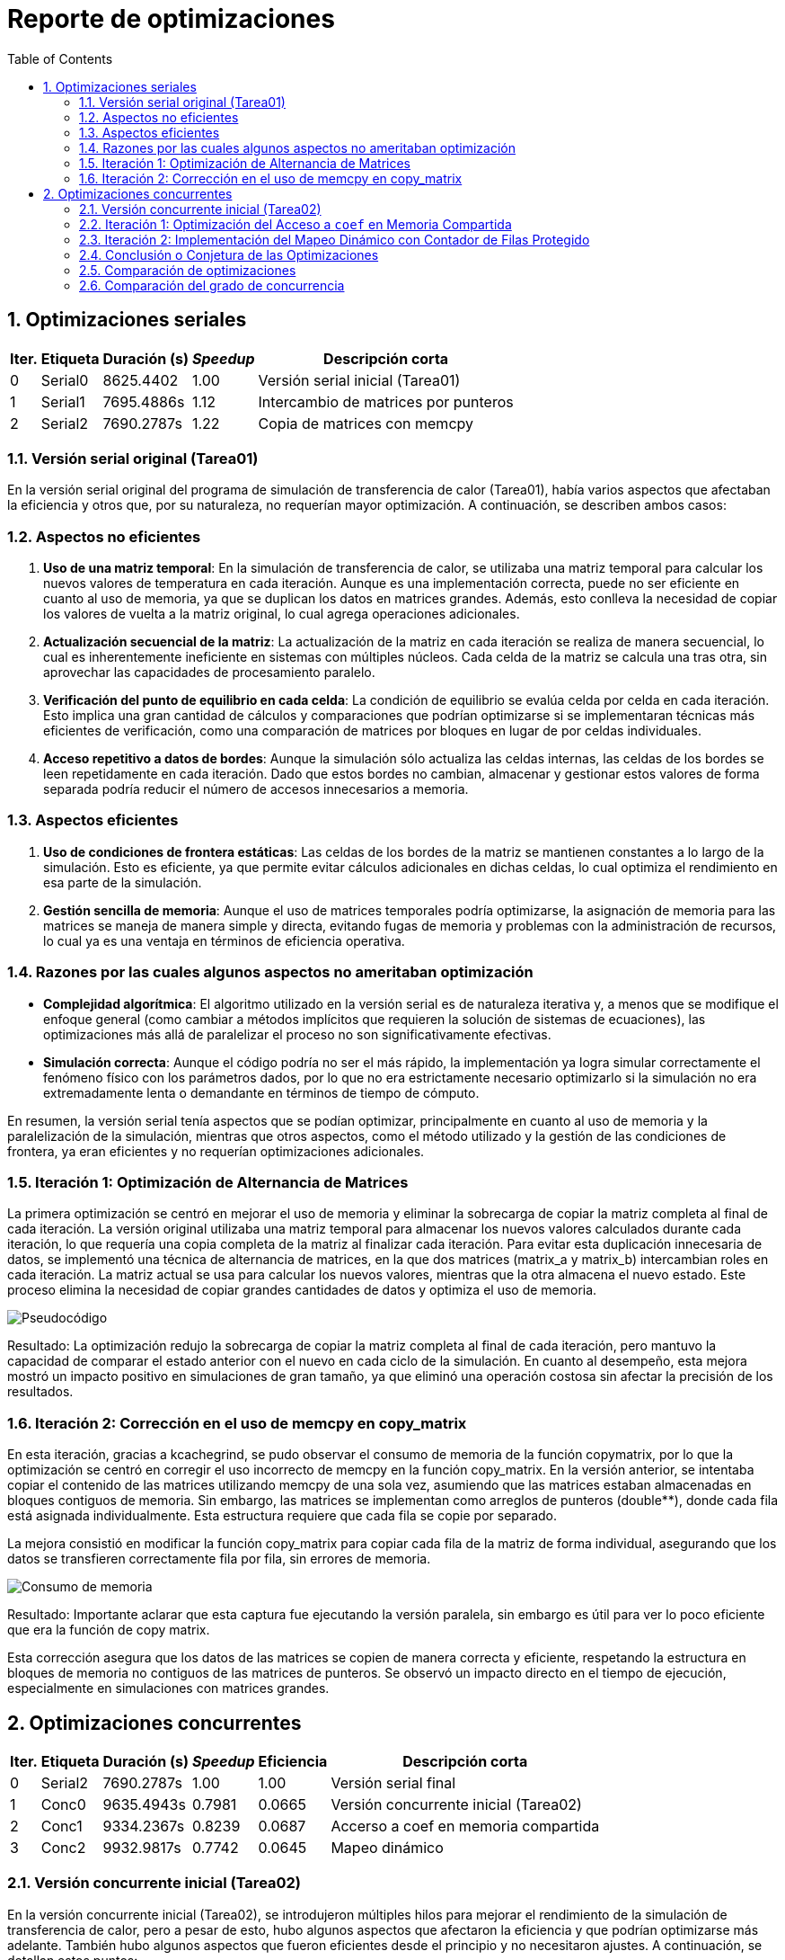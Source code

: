 = Reporte de optimizaciones
:experimental:
:nofooter:
:source-highlighter: pygments
:sectnums:
:stem: latexmath
:toc:
:xrefstyle: short



[[serial_optimizations]]
== Optimizaciones seriales

[%autowidth.stretch,options="header"]
|===
|Iter. |Etiqueta |Duración (s) |_Speedup_ |Descripción corta
|0 |Serial0 |8625.4402 |1.00 |Versión serial inicial (Tarea01)
|1 |Serial1 |7695.4886s |1.12 |Intercambio de matrices por punteros
|2 |Serial2 |7690.2787s|1.22 |Copia de matrices con memcpy
|===


[[serial_iter00]]
=== Versión serial original (Tarea01)

En la versión serial original del programa de simulación de transferencia de calor (Tarea01), había varios aspectos que afectaban la eficiencia y otros que, por su naturaleza, no requerían mayor optimización. A continuación, se describen ambos casos:

=== Aspectos no eficientes

1. *Uso de una matriz temporal*:  
   En la simulación de transferencia de calor, se utilizaba una matriz temporal para calcular los nuevos valores de temperatura en cada iteración. Aunque es una implementación correcta, puede no ser eficiente en cuanto al uso de memoria, ya que se duplican los datos en matrices grandes. Además, esto conlleva la necesidad de copiar los valores de vuelta a la matriz original, lo cual agrega operaciones adicionales.

2. *Actualización secuencial de la matriz*:  
   La actualización de la matriz en cada iteración se realiza de manera secuencial, lo cual es inherentemente ineficiente en sistemas con múltiples núcleos. Cada celda de la matriz se calcula una tras otra, sin aprovechar las capacidades de procesamiento paralelo.

3. *Verificación del punto de equilibrio en cada celda*:  
   La condición de equilibrio se evalúa celda por celda en cada iteración. Esto implica una gran cantidad de cálculos y comparaciones que podrían optimizarse si se implementaran técnicas más eficientes de verificación, como una comparación de matrices por bloques en lugar de por celdas individuales.

4. *Acceso repetitivo a datos de bordes*:  
   Aunque la simulación sólo actualiza las celdas internas, las celdas de los bordes se leen repetidamente en cada iteración. Dado que estos bordes no cambian, almacenar y gestionar estos valores de forma separada podría reducir el número de accesos innecesarios a memoria.

=== Aspectos eficientes

1. *Uso de condiciones de frontera estáticas*:  
   Las celdas de los bordes de la matriz se mantienen constantes a lo largo de la simulación. Esto es eficiente, ya que permite evitar cálculos adicionales en dichas celdas, lo cual optimiza el rendimiento en esa parte de la simulación.

2. *Gestión sencilla de memoria*:  
   Aunque el uso de matrices temporales podría optimizarse, la asignación de memoria para las matrices se maneja de manera simple y directa, evitando fugas de memoria y problemas con la administración de recursos, lo cual ya es una ventaja en términos de eficiencia operativa.

=== Razones por las cuales algunos aspectos no ameritaban optimización

- *Complejidad algorítmica*:  
   El algoritmo utilizado en la versión serial es de naturaleza iterativa y, a menos que se modifique el enfoque general (como cambiar a métodos implícitos que requieren la solución de sistemas de ecuaciones), las optimizaciones más allá de paralelizar el proceso no son significativamente efectivas.

- *Simulación correcta*:  
   Aunque el código podría no ser el más rápido, la implementación ya logra simular correctamente el fenómeno físico con los parámetros dados, por lo que no era estrictamente necesario optimizarlo si la simulación no era extremadamente lenta o demandante en términos de tiempo de cómputo.

En resumen, la versión serial tenía aspectos que se podían optimizar, principalmente en cuanto al uso de memoria y la paralelización de la simulación, mientras que otros aspectos, como el método utilizado y la gestión de las condiciones de frontera, ya eran eficientes y no requerían optimizaciones adicionales.


[[serial_iter01]] 
=== Iteración 1: Optimización de Alternancia de Matrices

La primera optimización se centró en mejorar el uso de memoria y eliminar la sobrecarga de copiar la matriz completa al final de cada iteración. La versión original utilizaba una matriz temporal para almacenar los nuevos valores calculados durante cada iteración, lo que requería una copia completa de la matriz al finalizar cada iteración. Para evitar esta duplicación innecesaria de datos, se implementó una técnica de alternancia de matrices, en la que dos matrices (matrix_a y matrix_b) intercambian roles en cada iteración. La matriz actual se usa para calcular los nuevos valores, mientras que la otra almacena el nuevo estado. Este proceso elimina la necesidad de copiar grandes cantidades de datos y optimiza el uso de memoria.

image::screen_shots/pseudo.png[Pseudocódigo]

Resultado:
La optimización redujo la sobrecarga de copiar la matriz completa al final de cada iteración, pero mantuvo la capacidad de comparar el estado anterior con el nuevo en cada ciclo de la simulación. En cuanto al desempeño, esta mejora mostró un impacto positivo en simulaciones de gran tamaño, ya que eliminó una operación costosa sin afectar la precisión de los resultados.

[[serial_iter02]]
=== Iteración 2: Corrección en el uso de memcpy en copy_matrix

En esta iteración, gracias a kcachegrind, se pudo observar el consumo de memoria de la función copymatrix, por lo que la optimización se centró en corregir el uso incorrecto de memcpy en la función copy_matrix. En la versión anterior, se intentaba copiar el contenido de las matrices utilizando memcpy de una sola vez, asumiendo que las matrices estaban almacenadas en bloques contiguos de memoria. Sin embargo, las matrices se implementan como arreglos de punteros (double**), donde cada fila está asignada individualmente. Esta estructura requiere que cada fila se copie por separado.

La mejora consistió en modificar la función copy_matrix para copiar cada fila de la matriz de forma individual, asegurando que los datos se transfieren correctamente fila por fila, sin errores de memoria.

image::screen_shots/cache.png[Consumo de memoria]


Resultado:
Importante aclarar que esta captura fue ejecutando la versión paralela, sin embargo es útil para ver lo poco eficiente que era la función de copy matrix.

Esta corrección asegura que los datos de las matrices se copien de manera correcta y eficiente, respetando la estructura en bloques de memoria no contiguos de las matrices de punteros. Se observó un impacto directo en el tiempo de ejecución, especialmente en simulaciones con matrices grandes.

[[concurrent_optimizations]]
== Optimizaciones concurrentes

[%autowidth.stretch,options="header"]
|===
|Iter. |Etiqueta |Duración (s) |_Speedup_ |Eficiencia |Descripción corta
|0 |Serial2 |7690.2787s|1.00|1.00 |Versión serial final
|1 |Conc0 |9635.4943s |0.7981 |0.0665 |Versión concurrente inicial (Tarea02)
|2 |Conc1 |9334.2367s |0.8239 |0.0687 |Accerso a coef en memoria compartida
|3 |Conc2 |9932.9817s |0.7742 |0.0645 |Mapeo dinámico
|===


[[conc_iter00]]
=== Versión concurrente inicial (Tarea02)

En la versión concurrente inicial (Tarea02), se introdujeron múltiples hilos para mejorar el rendimiento de la simulación de transferencia de calor, pero a pesar de esto, hubo algunos aspectos que afectaron la eficiencia y que podrían optimizarse más adelante. También hubo algunos aspectos que fueron eficientes desde el principio y no necesitaron ajustes. A continuación, se detallan estos puntos:

==== Aspectos no eficientes

1. *Sincronización mediante barreras*:  
   La implementación inicial utilizaba una barrera para sincronizar a los hilos después de cada iteración de la simulación. Aunque esto es necesario para evitar condiciones de carrera, las barreras introducen una sobrecarga significativa, ya que todos los hilos deben esperar a que los demás terminen su trabajo antes de proceder a la siguiente iteración. Esto es especialmente ineficiente si algunos hilos terminan antes que otros debido a una distribución desigual de la carga de trabajo.

2. *Distribución de carga desigual*:  
   La asignación de filas a los hilos se realizaba de forma equitativa, dividiendo las filas entre los hilos. Sin embargo, algunas filas pueden requerir más procesamiento que otras, lo que resulta en un desequilibrio en la carga de trabajo entre los hilos. Esto puede provocar que algunos hilos esperen a que otros terminen, reduciendo la eficiencia global.

3. *Acceso repetido a la matriz global*:  
   Aunque cada hilo mantenía una copia local de la matriz, el acceso y actualización de la matriz global seguía ocurriendo en cada iteración. Este acceso concurrente a la matriz global requiere el uso de mutexes, lo que puede generar una ralentización debido a la contención en los bloqueos.

4. *Uso de memoria para matrices locales*:  
   Al tener cada hilo su propia matriz local, la memoria requerida aumentó considerablemente, especialmente cuando se manejaban matrices grandes. Esto puede convertirse en un problema cuando el tamaño de la simulación escala, ya que la duplicación de datos implica un mayor uso de recursos.

==== Aspectos eficientes

1. *Paralelización básica*:  
   La introducción de múltiples hilos en la simulación fue un paso importante hacia la mejora del rendimiento. Al paralelizar las operaciones sobre las celdas de la matriz, el tiempo total de simulación se redujo en comparación con la versión serial. Esta estrategia, en principio, es eficiente, ya que permite aprovechar mejor los recursos de hardware disponibles en sistemas con múltiples núcleos.

2. *Independencia de las celdas internas*:  
   Cada hilo solo actualizaba las celdas internas de su porción asignada de la matriz, lo que minimizaba las interacciones entre hilos. Esta independencia ayudó a reducir la posibilidad de condiciones de carrera, ya que cada hilo operaba en una sección separada de la matriz sin interferir con otras.

3. *Uso de matrices locales*:  
   Aunque el uso de matrices locales incrementó el uso de memoria, esta estrategia también fue eficiente en el sentido de que permitió a los hilos trabajar en paralelo sin conflictos directos sobre los datos. Esto redujo la necesidad de sincronización adicional durante la actualización de las celdas, mejorando el rendimiento en comparación con una única matriz compartida.

4. *Control del punto de equilibrio*:  
   La implementación del control del balance point permitió terminar la simulación una vez que se alcanzaba el equilibrio térmico. Esto evitó la ejecución de iteraciones innecesarias, lo que mejoró la eficiencia del algoritmo al finalizar más rápido cuando se cumplía la condición de parada.

==== Razones por las cuales algunos aspectos no ameritaban optimización

- *Simplificación del uso de mutexes*:  
   Aunque el uso de mutexes introduce cierta sobrecarga, fue necesario para asegurar que las actualizaciones de la matriz global fueran consistentes. Si bien podría haber maneras más eficientes de gestionar la sincronización, el uso de mutexes en este contexto ya garantizaba la correcta actualización de los datos compartidos sin errores.

En resumen, la versión concurrente inicial, en términos teóricos no a la hora de implementación, mejoró significativamente el rendimiento mediante la paralelización, pero la sobrecarga de sincronización y la desigual distribución de carga presentaban oportunidades para optimizaciones adicionales. Algunos aspectos, como el uso del método de diferencias finitas y las matrices locales, ya eran eficientes y no ameritaban una optimización significativa.

[[conc_iter01]]
=== Iteración 1: Optimización del Acceso a `coef` en Memoria Compartida

En esta iteración, la optimización se centró en reducir la latencia provocada por el acceso repetido a la memoria compartida, específicamente al coeficiente precalculado `coef`. Inicialmente, el valor del coeficiente se almacenaba en la estructura `shared_data`, lo que obligaba a los hilos a acceder a él repetidamente a través de un puntero compartido, lo cual podía generar contención de caché. La mejora consistió en copiar el valor de `coef` a una variable local dentro de cada hilo al inicio de su ejecución, evitando así accesos redundantes a la memoria compartida. El objetivo fue mejorar la localización de los datos y reducir la carga sobre la memoria compartida.

[source,c]
----
double coef_local = *(data->shared->coef);  // Copiar el coeficiente localmente
----
image::screen_shots/intento_coef.png[Pseudo de la mejora]

[[conc_iter02]] 
=== Iteración 2: Implementación del Mapeo Dinámico con Contador de Filas Protegido

En esta iteración, la optimización se centró en mejorar el balance de carga entre los hilos mediante el mapeo dinámico de filas, usando un contador de filas protegido por un mutex. Originalmente, las filas de la matriz se distribuían de manera estática entre los hilos, lo que podía generar una carga desigual cuando algunas filas requerían más tiempo de cómputo que otras.

La mejora consistió en introducir un contador de filas global (fila_actual) dentro de la estructura shared_data. Este contador es accedido de manera concurrente por los hilos, pero su acceso está protegido por un mutex para evitar condiciones de carrera. Cada hilo toma dinámicamente la siguiente fila disponible, lo que asegura una distribución más balanceada del trabajo.

Sin embargo, este mapeo dinámico también introduce un riesgo de false sharing, especialmente cuando los hilos procesan filas adyacentes de la matriz. Debido a que los datos de esas filas podrían estar en la misma línea de caché, las escrituras de un hilo invalidan la caché utilizada por otros hilos, lo que genera contención de caché y afecta el rendimiento general. Aunque el mutex controla el acceso al contador de filas, el false sharing en las filas de la matriz puede convertirse en un cuello de botella significativo.

==== Mitigaciones propuestas para false sharing y optimización del mapeo dinámico

 1.Agregar padding (relleno):
El uso de relleno (padding) entre las estructuras de datos compartidas, como los contadores o las matrices, puede evitar que diferentes hilos trabajen en datos que residen en la misma línea de caché. Al asegurarse de que los datos estén alineados de manera adecuada, se reduce el riesgo de que las escrituras de un hilo invaliden la caché de otro hilo que esté trabajando en la misma línea.

 2.Mapeo por bloque:
Asignar grupos de filas consecutivas a cada hilo en lugar de hacerlo una por una. Esto reduce el riesgo de false sharing, ya que los hilos procesan bloques más grandes y la probabilidad de que trabajen en datos cercanos disminuye. Además, este enfoque mejora la localización de los datos, lo que puede aumentar la eficiencia de la caché.

 3.Mapeo por bloque cíclico:
Distribuir las filas entre los hilos de manera intercalada (p. ej., el hilo 1 procesa las filas 1, 4, 7, etc.; el hilo 2 procesa las filas 2, 5, 8, etc.). Este mapeo asegura que los hilos no procesen filas adyacentes, lo que ayuda a mitigar el false sharing. Al intercalar las filas, los hilos tienen más probabilidad de trabajar en diferentes líneas de caché, lo que reduce las invalidaciones de caché entre hilos.

 4.Reducir el acceso compartido a las estructuras de datos:
Minimizar la cantidad de accesos a las estructuras compartidas, como shared_data, y mover el trabajo hacia variables locales en cada hilo puede mejorar la localización de los datos y disminuir la contención de la caché.
image::screen_shots/Dynamic.png[Pseudo de la mejora de mapeo dinámico]

A pesar de mejorar la distribución de la carga de trabajo entre los hilos, el costo de la contención de caché derivada del false sharing en algunos casos puede reducir las ganancias esperadas, particularmente en matrices donde las filas tienen costos homogéneos de procesamiento.

=== Conclusión o Conjetura de las Optimizaciones

En general, esta versión concurrente de la simulación de transferencia de calor muestra una buena gestión teórica de la paralelización y sincronización de los hilos, logrando un balance de carga dinámico y una correcta protección de datos compartidos. Sin embargo, durante la implementación, el rendimiento podría haberse visto afectado negativamente debido al false sharing, un problema común cuando múltiples hilos acceden a datos que residen en la misma línea de caché. Aclarar que en este caso se realizó la prueba con 12 hilos.

Por cuestiones de tiempo, no se realizaron optimizaciones como el mapeo por bloque o el mapeo por bloque cíclico, que podrían haber mitigado este problema de false sharing. Se insta a llevar a cabo estas optimizaciones en futuras iteraciones para mejorar el rendimiento y aprovechar mejor los recursos de hardware disponibles.
[[optimization_comparison]]
=== Comparación de optimizaciones

[%autowidth.stretch,options="header"]
|===
|Versión |Descripción
|Serial-I |Versión serial inicial
|Serial-F |Versión serial final
|Conc-I |Versión concurrente inicial
|Conc-1 |Acceso a coef en memoria compartida
|Conc-2 |Mapeo dinámico
|===
==== Comparación de desempeño
image::screen_shots/comparacion-desempeno.png[comparación-desempeño]
En este proyecto, el objetivo fue optimizar un software de simulación de transferencia de calor implementando versiones concurrentes utilizando múltiples hilos. Comencé con una versión serial (Serial-I) que tenía un tiempo de ejecución de 8625.44 segundos. Después de aplicar algunas mejoras en la versión serial, como la eliminación de cálculos innecesarios y la optimización de operaciones redundantes, logré reducir el tiempo de ejecución a 7695.49 segundos en la versión final (Serial-F), lo que representó la mejoría más notable en cuanto a rendimiento. Sin embargo, al implementar versiones concurrentes para aprovechar el paralelismo, el rendimiento no mejoró como se esperaba.

==== Conclusión-Desempeño
Aunque teóricamente la paralelización debería haber acelerado el programa, el problema de false sharing introdujo un cuello de botella importante. Al intentar distribuir la carga entre múltiples hilos, muchos de ellos terminaron accediendo a datos que compartían la misma línea de caché, lo que provocó una contención en la caché que ralentizó la ejecución. Como resultado, las versiones concurrentes terminaron siendo más lentas que la versión serial optimizada. Por cuestiones de tiempo, no se implementaron técnicas de mitigación como el mapeo por bloque o el padding, pero sería crucial implementarlas en el futuro para mejorar el rendimiento de la versión concurrente.

==== Comparación de eficiencia

image::screen_shots/comparacion-eficiencia.png[comparación-eficiencia]

El gráfico muestra la comparación entre el speedup y la eficiencia de diferentes versiones de la simulación de transferencia de calor, desde la versión serial hasta las versiones concurrentes. Podemos observar que, mientras la versión serial (Serial-F) fue la más eficiente, con una eficiencia de 1 (100%), las versiones concurrentes tuvieron una caída dramática en eficiencia. Esto se debe principalmente a un mal manejo de los hilos, donde problemas como la sincronización ineficiente y el false sharing afectaron significativamente el rendimiento.

La versión concurrente inicial (Conc-I) tuvo una eficiencia muy baja de 0.0665, indicando que los hilos no estaban siendo utilizados de manera efectiva. A pesar de que la versión coef-access mejoró ligeramente la eficiencia a 0.0687 y la versión de mapeo dinámico (Dynamic-Mapping) mantuvo una eficiencia de 0.0645, sigue siendo una pérdida importante comparada con la versión serial.

==== *Causas del bajo rendimiento*:
   1.Manejo ineficiente de los hilos: La falta de reutilización adecuada de los hilos puede generar sobrecarga debido a la constante creación y destrucción de hilos. Esto genera una carga adicional innecesaria que afecta la eficiencia del sistema.
   2.False sharing: Varios hilos accediendo a datos cercanos en la misma línea de caché provocan contención, lo que aumenta el tiempo de ejecución y disminuye el aprovechamiento de los hilos.

==== *Posibles mejoras*:
   1.Reutilización de hilos: Implementar un pool de hilos, donde los hilos se crean al inicio y se reutilizan durante todo el ciclo de simulación, reduciría la sobrecarga de creación y destrucción.
   2.Optimización del mapeo: Mejorar el esquema de mapeo, utilizando un mapeo por bloque o mapeo cíclico, podría reducir la contención en la caché, mejorando la eficiencia.
En resumen, la falta de optimización en la gestión de los hilos y el mal manejo de la paralelización resultaron en una eficiencia mucho menor de lo esperado. Reutilizar los hilos y evitar el false sharing podrían haber mejorado significativamente estos resultados.

[[concurrency_comparison]]
=== Comparación del grado de concurrencia

(pendiente)